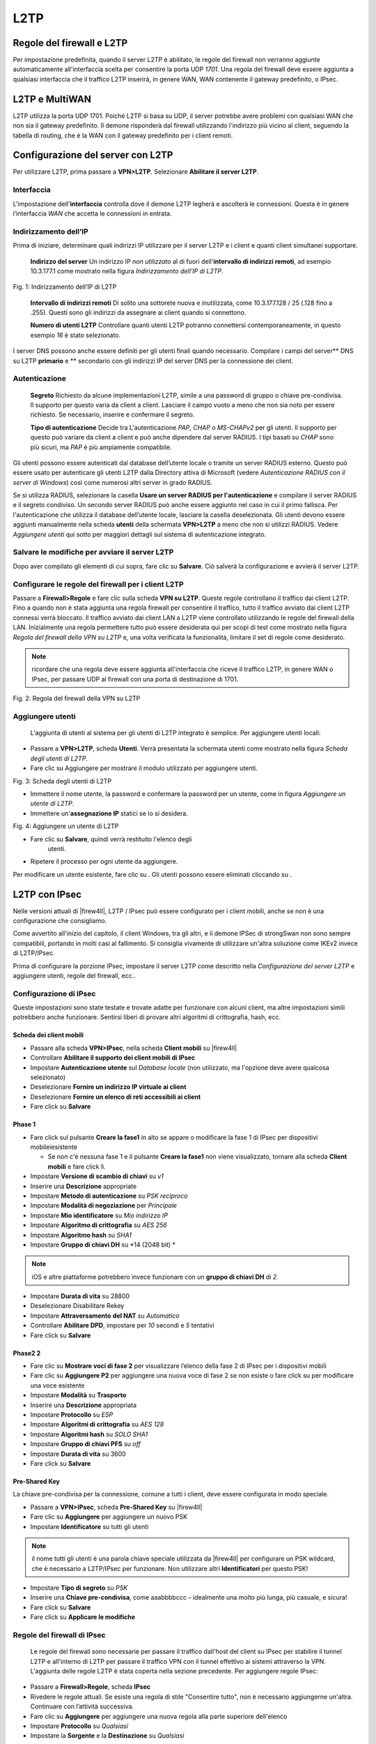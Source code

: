 ****
L2TP
****

Regole del firewall e L2TP
''''''''''''''''''''''''''

Per impostazione predefinita, quando il server L2TP è abilitato, le
regole del firewall non verranno aggiunte automaticamente
all'interfaccia scelta per consentire la porta UDP *1701*. Una regola
del firewall deve essere aggiunta a qualsiasi interfaccia che il
traffico L2TP inserirà, in genere WAN, WAN contenente il gateway
predefinito, o IPsec.

L2TP e MultiWAN
''''''''''''''''

L2TP utilizza la porta UDP 1701. Poiché L2TP si basa su UDP, il server
potrebbe avere problemi con qualsiasi WAN che non sia il gateway
predefinito. Il demone risponderà dal firewall utilizzando l'indirizzo
più vicino al client, seguendo la tabella di routing, che è la WAN con
il gateway predefinito per i client remoti.

Configurazione del server con L2TP
''''''''''''''''''''''''''''''''''

Per utilizzare L2TP, prima passare a **VPN>L2TP**. Selezionare
**Abilitare il server L2TP**.

Interfaccia
===========

L'impostazione dell'\ **interfaccia** controlla dove il demone L2TP
legherà e ascolterà le connessioni. Questa è in genere l’interfaccia
*WAN* che accetta le connessioni in entrata.

Indirizzamento dell’IP
======================

Prima di iniziare, determinare quali indirizzi IP utilizzare per il
server L2TP e i client e quanti client simultanei supportare.

    **Indirizzo del server** Un indirizzo IP *non utilizzato* al di
    fuori dell'\ **intervallo di indirizzi remoti**, ad esempio
    10.3.177.1 come mostrato nella figura *Indirizzamento dell’IP di
    L2TP*.

|image0|

Fig. 1: Indirizzamento dell’IP di L2TP

    **Intervallo di indirizzi remoti** Di solito una sottorete nuova e
    inutilizzata, come 10.3.177.128 / 25 (.128 fino a .255). Questi sono
    gli indirizzi da assegnare ai client quando si connettono.

    **Numero di utenti L2TP** Controllare quanti utenti L2TP potranno
    connettersi contemporaneamente, in questo esempio *16* è stato
    selezionato.

I server DNS possono anche essere definiti per gli utenti finali quando
necessario. Compilare i campi del server\*\* DNS su L2TP **primario** e
\*\* secondario con gli indirizzi IP del server DNS per la connessione
dei client.

Autenticazione
==============

    **Segreto** Richiesto da alcune implementazioni L2TP, simile a una
    password di gruppo o chiave pre-condivisa. Il supporto per questo
    varia da client a client. Lasciare il campo vuoto a meno che non sia
    noto per essere richiesto. Se necessario, inserire e confermare il
    segreto.

    **Tipo di autenticazione** Decide tra L'autenticazione *PAP*, *CHAP*
    o *MS-CHAPv2* per gli utenti. Il supporto per questo può variare da
    client a client e può anche dipendere dal server RADIUS. I tipi
    basati su *CHAP* sono più sicuri, ma *PAP* è più ampiamente
    compatibile.

Gli utenti possono essere autenticati dal database dell’utente locale o
tramite un server RADIUS esterno. Questo può essere usato per
autenticare gli utenti L2TP dalla Directory attiva di Microsoft (vedere
*Autenticazione RADIUS con il server di Windows*) così come numerosi
altri server in grado RADIUS.

Se si utilizza RADIUS, selezionare la casella **Usare un server RADIUS
per l'autenticazione** e compilare il server RADIUS e il segreto
condiviso. Un secondo server RADIUS può anche essere aggiunto nel caso
in cui il primo fallisca. Per l'autenticazione che utilizza il database
dell’utente locale, lasciare la casella deselezionata. Gli utenti devono
essere aggiunti manualmente nella scheda **utenti** della schermata
**VPN>L2TP** a meno che non si utilizzi RADIUS. Vedere *Aggiungere
utenti* qui sotto per maggiori dettagli sul sistema di autenticazione
integrato.

Salvare le modifiche per avviare il server L2TP
===============================================

Dopo aver compilato gli elementi di cui sopra, fare clic su **Salvare**.
Ciò salverà la configurazione e avvierà il server L2TP.

Configurare le regole del firewall per i client L2TP
====================================================

Passare a **Firewall>Regole** e fare clic sulla scheda **VPN su L2TP**.
Queste regole controllano il traffico dai client L2TP. Fino a quando non
è stata aggiunta una regola firewall per consentire il traffico, tutto
il traffico avviato dai client L2TP connessi verrà bloccato. Il traffico
avviato dai client LAN a L2TP viene controllato utilizzando le regole
del firewall della LAN. Inizialmente una regola permettere tutto può
essere desiderata qui per scopi di test come mostrato nella figura
*Regola del firewall della VPN su L2TP* e, una volta verificata la
funzionalità, limitare il set di regole come desiderato.

.. note::  
	ricordare che una regola deve essere aggiunta all'interfaccia che riceve il traffico L2TP, in genere WAN o IPsec, per passare UDP al firewall con una porta di destinazione di 1701.

|image1|

Fig. 2: Regola del firewall della VPN su L2TP

Aggiungere utenti
=================

   L'aggiunta di utenti al sistema per gli utenti di L2TP integrato è
   semplice. Per aggiungere utenti locali:

-  Passare a **VPN>L2TP**, scheda **Utenti**. Verrà presentata la
   schermata utenti come mostrato nella figura *Scheda degli utenti di
   L2TP*.

-  Fare clic su |image2| Aggiungere per mostrare il modulo utilizzato
   per aggiungere utenti.

|image3|

Fig. 3: Scheda degli utenti di L2TP

-  Immettere il nome utente, la password e confermare la password per un
   utente, come in figura *Aggiungere un utente di L2TP*.

-  Immettere un'\ **assegnazione IP** statici se lo si desidera.

|image4|

Fig. 4: Aggiungere un utente di L2TP

-  Fare clic su **Salvare**, quindi verrà restituito l'elenco degli
       utenti.

-  Ripetere il processo per ogni utente da aggiungere.

Per modificare un utente esistente, fare clic su |image5| . Gli utenti
possono essere eliminati cliccando su |image6|.

L2TP con IPsec
''''''''''''''

Nelle versioni attuali di |firew4ll|, L2TP / IPsec può essere configurato
per i client mobili, anche se non è una configurazione che consigliamo.

Come avvertito all'inizio del capitolo, il client Windows, tra gli
altri, e il demone IPSec di strongSwan non sono sempre compatibili,
portando in molti casi al fallimento. Si consiglia vivamente di
utilizzare un'altra soluzione come IKEv2 invece di L2TP/IPsec.

.. seealso:: *Esempio di configurazione del server IKEv2* contiene una procedura dettagliata per la configurazione di IKEv2.

Prima di configurare la porzione IPsec, impostare il server L2TP come
descritto nella *Configurazione del server L2TP* e aggiungere utenti,
regole del firewall, ecc..

Configurazione di IPsec
=======================

Queste impostazioni sono state testate e trovate adatte per funzionare
con alcuni client, ma altre impostazioni simili potrebbero anche
funzionare. Sentirsi liberi di provare altri algoritmi di crittografia,
hash, ecc.

Scheda dei client mobili
------------------------

-  Passare alla scheda **VPN>IPsec**, nella scheda **Client mobili** su
   |firew4ll|

-  Controllare **Abilitare il supporto dei client mobili di IPsec**

-  Impostare **Autenticazione utente** sul *Database locale* (non
   utilizzato, ma l'opzione deve avere qualcosa selezionato)

-  Deselezionare **Fornire un indirizzo IP virtuale ai client**

-  Deselezionare **Fornire un elenco di reti accessibili ai client**

-  Fare click su **Salvare**

Phase 1
-------

-  Fare click sul pulsante **Creare la fase1** in alto se appare o
   modificare la fase 1 di IPsec per dispositivi mobileiesistente

   -  Se non c'è nessuna fase 1 e il pulsante **Creare la fase1** non
      viene visualizzato, tornare alla scheda **Client mobili** e fare
      click lì.

-  Impostare **Versione di scambio di chiavi** su *v1*

-  Inserire una **Descrizione** appropriate

-  Impostare **Metodo di autenticazione** su *PSK reciproco*

-  Impostare **Modalità di negoziazione** per *Principale*

-  Impostare **Mio identificatore** su *Mio indirizzo IP*

-  Impostare **Algoritmo di crittografia** su *AES 256*

-  Impostare **Algoritmo hash** su *SHA1*

-  Impostare **Gruppo di chiavi DH** su *14 (2048 bit) *

.. note::  iOS e altre piattaforme potrebbero invece funzionare con un **gruppo di chiavi DH** di *2*.

-  Impostare **Durata di vita** su 28800

-  Deselezionare Disabilitare Rekey

-  Impostare **Attraversamento** **del NAT** su *Automatico*

-  Controllare **Abilitare DPD**, impostare per *10* secondi e *5*
   tentativi

-  Fare click su **Salvare**

Phase2 2
------

-  Fare clic su **Mostrare voci di fase 2** per visualizzare l’elenco
   della fase 2 di IPsec per i dispositivi mobili

-  Fare clic su |image7| **Aggiungere P2** per aggiungere una nuova voce
   di fase 2 se non esiste o fare click su |image8| per modificare una
   voce esistente

-  Impostare **Modalità** su **Trasporto**

-  Inserire una **Descrizione** appropriata

-  Impostare **Protocollo** su *ESP*

-  Impostare **Algoritmi di crittografia** su *AES 128*

-  Impostare **Algoritmi hash** su *SOLO SHA1*

-  Impostare **Gruppo di chiavi PFS** su *off*

-  Impostare **Durata di vita** su 3600

-  Fare click su **Salvare**

Pre-Shared Key
--------------------

La chiave pre-condivisa per la connessione, comune a tutti i client,
deve essere configurata in modo speciale.

-  Passare a **VPN>IPsec**, scheda **Pre-Shared Key** su |firew4ll|

-  Fare clic su |image9| **Aggiungere** per aggiungere un nuovo PSK

-  Impostare **Identificatore** su tutti gli utenti

.. note::  
	il nome tutti gli utenti è una parola chiave speciale utilizzata da |firew4ll| per configurare un PSK wildcard, che è necessario a L2TP/IPsec per funzionare. Non utilizzare altri **Identificatori** per questo PSK!

-  Impostare **Tipo di segreto** su *PSK*

-  Inserire una **Chiave pre-condivisa**, come aaabbbbccc – idealmente
   una molto più lunga, più casuale, e sicura!

-  Fare click su **Salvare**

-  Fare click su **Applicare le modifiche**

Regole del firewall di IPsec
============================

      Le regole del firewall sono necessarie per passare il traffico
      dall'host del client su IPsec per stabilire il tunnel L2TP e
      all'interno di L2TP per passare il traffico VPN con il tunnel
      effettivo ai sistemi attraverso la VPN. L'aggiunta delle regole
      L2TP è stata coperta nella sezione precedente. Per aggiungere
      regole IPsec:

-  Passare a **Firewall>Regole**, scheda **IPsec**

-  Rivedere le regole attuali. Se esiste una regola di stile "Consentire
   tutto", non è necessario aggiungerne un'altra. Continuare con
   l’attività successiva.

-  Fare clic su |image10| **Aggiungere** per aggiungere una nuova regola
   alla parte superiore dell'elenco

-  Impostare **Protocollo** su *Qualsiasi*

-  Impostare la **Sorgente** e la **Destinazione** su *Qualsiasi*

.. note::  questo non deve far passare tutto il traffico, ma deve almeno far passare L2TP (porta UDP 1701) all'indirizzo IP della WAN del firewall.

-  Fare clic su **Salvare**

-  Fare click su **Applicare le modifiche**

Configurazione DNS
''''''''''''''''''

Se i server DNS vengono forniti ai client e viene utilizzato il **risolutore del DNS** non associato, la sottorete scelta per i client di L2TP deve essere aggiunta all'elenco di accesso.

-  Passare a **Servizi>Risolutore del DNS**, scheda **Elenchi di
   accesso**

-  Fare clic su |image11| **Aggiungere** per aggiungere un nuovo elenco
   di accesso

-  Immettere un **Nome dell’elenco di accesso**, ad esempio come *Utenti
   VPN*

-  Impostare **Azione** su *Consentire*

-  Fare clic su |image12| **Aggiungere rete** in **Reti** per aggiungere
   una nuova rete

-  Immettere la sottorete del client di VPN nella casella della
   **Rete**, ad esempio 10.3.177.128

-  Scegliere il **CIDR** corretto, ad esempio 25

-  Fare click su **Salvare**

-  Fare click su **Applicare le modifiche**

Configurazione client
=====================

      Quando si configurano i client, ci sono alcuni punti da cercare:

-  Assicurarsi che la configurazione del sistema operativo del client
   sia impostata per connettersi all'indirizzo esterno corretto per la
   VPN.

-  Potrebbe essere necessario forzare il tipo di VPN a **L2TP/IPsec**
   sul client se ha una modalità automatica.

-  Il tipo di autenticazione del client deve corrispondere a quello
   configurato sul server L2TP (ad es. *CHAP*)

Risoluzione dei problemi con L2TP
'''''''''''''''''''''''''''''''''

Questa sezione copre i passaggi di risoluzione dei problemi più comuni
che gli utenti incontrano con L2TP.

Impossibile connettersi
=======================

Verificare che le regole del firewall siano state aggiunte
all'interfaccia esterna in cui il traffico L2TP entra nel firewall.
Assicurarsi inoltre che il client si connetta all'indirizzo IP
dell'interfaccia scelto nelle impostazioni L2TP.

Connesso a L2TP ma non lascia passare il traffico
=================================================

Assicurarsi che le regole del firewall siano state aggiunte
all'interfaccia **VPN su L2TP** come descritto in *Configurare le regole
del firewall per i client L2TP*.

Assicurarsi inoltre che la sottorete remota attraverso la VPN sia
diversa dalla sottorete locale. Non è possibile raggiungere una rete
192.168.1.0/24 attraverso la VPN quando la sottorete locale in cui
risiede il client è anche 192.168.1.0/24, il traffico destinato a quella
sottorete non attraverserà mai la VPN perché è sulla rete locale. Questo
è il motivo per cui è importante scegliere una sottorete LAN
relativamente oscura quando si utilizza una VPN.

La connessione non riesce con un client di Windows
==================================================

Se il livello IPsec sembra essere completato, ma nessun traffico L2TP
passa, è probabile che sia nota un'incompatibilità tra Windows e il
demone di strongSwan utilizzato su |firew4ll|. Al momento non esiste una
soluzione nota se non spostare il sistema Windows da dietro il NAT o
utilizzare una VPN di stile diverso come IKEv2.

Traffico L2TP bloccato in uscita
================================

In alcuni casi, ad esempio quando combinato con IPsec, il traffico L2TP può anche richiedere una gestione speciale tramite regole dinamiche. Viene visualizzato come traffico bloccato nella direzione *in uscita* nei log del firewall, che mostra un'interfaccia server di L2TP.

Se ciò accade, aggiungere una regola dinamica come segue:

-  Passare a **Firewall>Regole**, scheda **dinamiche**
-  Fare clic su |image13| **Aggiungere** per aggiungere una nuova regola alla parte superiore dell'elenco
-  Impostare **Azione** su *Passare*
-  Selezionare **Rapido**
-  Selezionare *VPN su L2TP* per l'\ **interfaccia**
-  Impostare **Direzione** su *In uscita*
-  Impostare **Protocollo** su *TCP*
-  Impostare **Sorgente/Destinazione** in base alle esigenze o impostare su *Qualsiasi*
-  Funzioni avanzate:
   -  Impostare le **Flag di TCP** a *Qualsiasi flag*
   -  Imposta il **Tipo di stato** in *Stato sloppy*
   
L2TP Log
''''''''

Una registrazione per gli eventi di login e logout viene mantenuto su
**Stato>Registri di sistema**, nella scheda **VPN**, sotto gli **Accessi
a L2TP**.

Ogni login e logout viene registrato con un timestamp e un nome utente,
e ogni login mostrerà anche l'indirizzo IP assegnato al client L2TP. Il
registro completo può essere trovato nella scheda **L2TP grezzo**.

|firew4ll| può fungere da server VPN su L2TP. L2TP è puramente un
protocollo del tunnel che non offre alcuna crittografia propria, quindi
è tipicamente combinato con qualche altra tecnica di crittografia, come
Ipsec.

.. warning::
	supporta L2TP/IPsec, tuttavia, alcuni client non funzioneranno correttamente in molti comuni scenari. Lo scenario di problema più comune è un client di Windows dietro il NAT, in tal caso il client Windows e il demone IPSec di strongSwan non sono pienamente compatibili, il che porta al fallimento. In queste situazioni, si consiglia di utilizzare invece IKEv2.

.. seealso::
	Esempio di configurazione del server per IKEv2 contiene una procedura dettagliata per la configurazione di IKEv2, che è una soluzione molto più flessibile.

.. seealso:: Per la discussione generale dei vari tipi di implementazioni VPN disponibili in |firew4ll| e dei loro pro e contro, vedere *Reti private virtuali*.

Avviso di sicurezza L2TP
''''''''''''''''''''''''

L2TP da solo non è crittografato, quindi non è destinato al traffico
privato. Alcuni dispositivi, come Android, offrono un client solo su
L2TP che è in grado di connettersi a |firew4ll|, ma dovrebbe essere
utilizzato solo per il traffico che è già crittografato, o se il
traffico non è considerato privato. Ad esempio, effettuare il tunnel del
traffico Internet in modo che sembra provenire da un'altra posizione.

.. |image0| image:: media/image1.png
   :width: 6.13889in
   :height: 2.25000in
.. |image1| image:: media/image2.png
   :width: 6.54167in
   :height: 1.11111in
.. |image2| image:: media/image3.png
   :width: 0.26389in
   :height: 0.26389in
.. |image3| image:: media/image4.png
   :width: 6.54167in
   :height: 0.97222in
.. |image4| image:: media/image5.png
   :width: 6.47222in
   :height: 1.34722in
.. |image5| image:: media/image6.png
   :width: 0.26389in
   :height: 0.26389in
.. |image6| image:: media/image7.png
   :width: 0.26389in
   :height: 0.26389in
.. |image7| image:: media/image8.png
   :width: 0.26389in
   :height: 0.26389in
.. |image8| image:: media/image6.png
   :width: 0.26389in
   :height: 0.26389in
.. |image9| image:: media/image3.png
   :width: 0.26389in
   :height: 0.26389in
.. |image10| image:: media/image9.png
   :width: 0.26389in
   :height: 0.26389in
.. |image11| image:: media/image3.png
   :width: 0.26389in
   :height: 0.26389in
.. |image12| image:: media/image3.png
   :width: 0.26389in
   :height: 0.26389in
.. |image13| image:: media/image9.png
   :width: 0.26389in
   :height: 0.26389in
